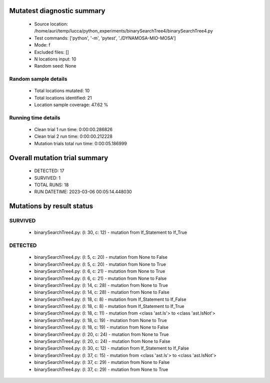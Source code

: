 Mutatest diagnostic summary
===========================
 - Source location: /home/auri/temp/lucca/python_experiments/binarySearchTree4/binarySearchTree4.py
 - Test commands: ['python', '-m', 'pytest', './DYNAMOSA-MIO-MOSA']
 - Mode: f
 - Excluded files: []
 - N locations input: 10
 - Random seed: None

Random sample details
---------------------
 - Total locations mutated: 10
 - Total locations identified: 21
 - Location sample coverage: 47.62 %


Running time details
--------------------
 - Clean trial 1 run time: 0:00:00.286826
 - Clean trial 2 run time: 0:00:00.212228
 - Mutation trials total run time: 0:00:05.186999

Overall mutation trial summary
==============================
 - DETECTED: 17
 - SURVIVED: 1
 - TOTAL RUNS: 18
 - RUN DATETIME: 2023-03-06 00:05:14.448030


Mutations by result status
==========================


SURVIVED
--------
 - binarySearchTree4.py: (l: 30, c: 12) - mutation from If_Statement to If_True


DETECTED
--------
 - binarySearchTree4.py: (l: 5, c: 20) - mutation from None to False
 - binarySearchTree4.py: (l: 5, c: 20) - mutation from None to True
 - binarySearchTree4.py: (l: 6, c: 21) - mutation from None to True
 - binarySearchTree4.py: (l: 6, c: 21) - mutation from None to False
 - binarySearchTree4.py: (l: 14, c: 28) - mutation from None to True
 - binarySearchTree4.py: (l: 14, c: 28) - mutation from None to False
 - binarySearchTree4.py: (l: 18, c: 8) - mutation from If_Statement to If_False
 - binarySearchTree4.py: (l: 18, c: 8) - mutation from If_Statement to If_True
 - binarySearchTree4.py: (l: 18, c: 11) - mutation from <class 'ast.Is'> to <class 'ast.IsNot'>
 - binarySearchTree4.py: (l: 18, c: 19) - mutation from None to True
 - binarySearchTree4.py: (l: 18, c: 19) - mutation from None to False
 - binarySearchTree4.py: (l: 20, c: 24) - mutation from None to True
 - binarySearchTree4.py: (l: 20, c: 24) - mutation from None to False
 - binarySearchTree4.py: (l: 30, c: 12) - mutation from If_Statement to If_False
 - binarySearchTree4.py: (l: 37, c: 15) - mutation from <class 'ast.Is'> to <class 'ast.IsNot'>
 - binarySearchTree4.py: (l: 37, c: 29) - mutation from None to False
 - binarySearchTree4.py: (l: 37, c: 29) - mutation from None to True